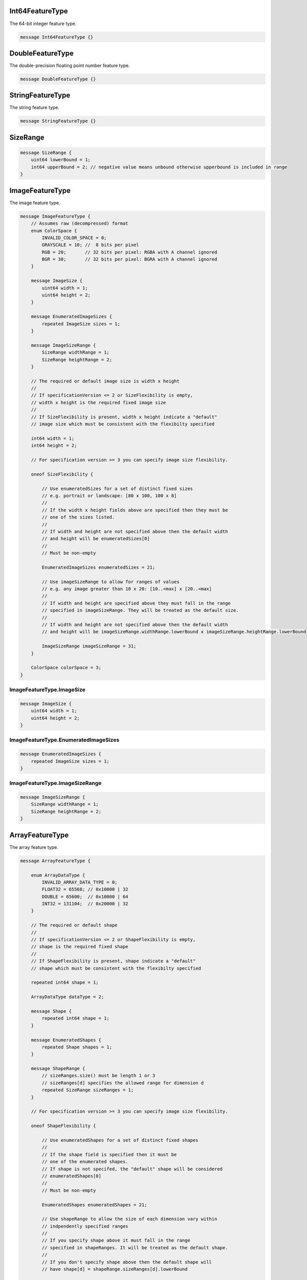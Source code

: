 Int64FeatureType
________________________________________________________________________________

The 64-bit integer feature type.


.. code-block:: proto

	message Int64FeatureType {}






DoubleFeatureType
________________________________________________________________________________

The double-precision floating point number feature type.


.. code-block:: proto

	message DoubleFeatureType {}






StringFeatureType
________________________________________________________________________________

The string feature type.


.. code-block:: proto

	message StringFeatureType {}






SizeRange
________________________________________________________________________________




.. code-block:: proto

	message SizeRange {
	    uint64 lowerBound = 1;
	    int64 upperBound = 2; // negative value means unbound otherwise upperbound is included in range
	}






ImageFeatureType
________________________________________________________________________________

The image feature type.


.. code-block:: proto

	message ImageFeatureType {
	    // Assumes raw (decompressed) format
	    enum ColorSpace {
	        INVALID_COLOR_SPACE = 0;
	        GRAYSCALE = 10; //  8 bits per pixel
	        RGB = 20;       // 32 bits per pixel: RGBA with A channel ignored
	        BGR = 30;       // 32 bits per pixel: BGRA with A channel ignored
	    }

	    message ImageSize {
	        uint64 width = 1;
	        uint64 height = 2;
	    }

	    message EnumeratedImageSizes {
	        repeated ImageSize sizes = 1;
	    }

	    message ImageSizeRange {
	        SizeRange widthRange = 1;
	        SizeRange heightRange = 2;
	    }

	    // The required or default image size is width x height
	    //
	    // If specificationVersion <= 2 or SizeFlexibility is empty,
	    // width x height is the required fixed image size
	    //
	    // If SizeFlexibility is present, width x height indicate a "default"
	    // image size which must be consistent with the flexibilty specified

	    int64 width = 1;
	    int64 height = 2;

	    // For specification version >= 3 you can specify image size flexibility.

	    oneof SizeFlexibility {

	        // Use enumeratedSizes for a set of distinct fixed sizes
	        // e.g. portrait or landscape: [80 x 100, 100 x 8]
	        //
	        // If the width x height fields above are specified then they must be
	        // one of the sizes listed.
	        //
	        // If width and height are not specified above then the default width
	        // and height will be enumeratedSizes[0]
	        //
	        // Must be non-empty

	        EnumeratedImageSizes enumeratedSizes = 21;

	        // Use imageSizeRange to allow for ranges of values
	        // e.g. any image greater than 10 x 20: [10..<max] x [20..<max]
	        //
	        // If width and height are specified above they must fall in the range
	        // specified in imageSizeRange. They will be treated as the default size.
	        //
	        // If width and height are not specified above then the default width
	        // and height will be imageSizeRange.widthRange.lowerBound x imageSizeRange.heightRange.lowerBound

	        ImageSizeRange imageSizeRange = 31;
	    }

	    ColorSpace colorSpace = 3;
	}






ImageFeatureType.ImageSize
--------------------------------------------------------------------------------




.. code-block:: proto

	    message ImageSize {
	        uint64 width = 1;
	        uint64 height = 2;
	    }






ImageFeatureType.EnumeratedImageSizes
--------------------------------------------------------------------------------




.. code-block:: proto

	    message EnumeratedImageSizes {
	        repeated ImageSize sizes = 1;
	    }






ImageFeatureType.ImageSizeRange
--------------------------------------------------------------------------------




.. code-block:: proto

	    message ImageSizeRange {
	        SizeRange widthRange = 1;
	        SizeRange heightRange = 2;
	    }






ArrayFeatureType
________________________________________________________________________________

The array feature type.


.. code-block:: proto

	message ArrayFeatureType {

	    enum ArrayDataType {
	        INVALID_ARRAY_DATA_TYPE = 0;
	        FLOAT32 = 65568; // 0x10000 | 32
	        DOUBLE = 65600;  // 0x10000 | 64
	        INT32 = 131104;  // 0x20000 | 32
	    }

	    // The required or default shape
	    //
	    // If specificationVersion <= 2 or ShapeFlexibility is empty,
	    // shape is the required fixed shape
	    //
	    // If ShapeFlexibility is present, shape indicate a "default"
	    // shape which must be consistent with the flexibilty specified

	    repeated int64 shape = 1;

	    ArrayDataType dataType = 2;

	    message Shape {
	        repeated int64 shape = 1;
	    }

	    message EnumeratedShapes {
	        repeated Shape shapes = 1;
	    }

	    message ShapeRange {
	        // sizeRanges.size() must be length 1 or 3
	        // sizeRanges[d] specifies the allowed range for dimension d
	        repeated SizeRange sizeRanges = 1;
	    }

	    // For specification version >= 3 you can specify image size flexibility.

	    oneof ShapeFlexibility {

	        // Use enumeratedShapes for a set of distinct fixed shapes
	        //
	        // If the shape field is specified then it must be
	        // one of the enumerated shapes.
	        // If shape is not specifed, the "default" shape will be considered
	        // enumeratedShapes[0]
	        //
	        // Must be non-empty

	        EnumeratedShapes enumeratedShapes = 21;

	        // Use shapeRange to allow the size of each dimension vary within
	        // indpendently specified ranges
	        //
	        // If you specify shape above it must fall in the range
	        // specified in shapeRanges. It will be treated as the default shape.
	        //
	        // If you don't specify shape above then the default shape will
	        // have shape[d] = shapeRange.sizeRanges[d].lowerBound

	        ShapeRange shapeRange = 31;

	    }

	    oneof defaultOptionalValue {
	        int32 intDefaultValue = 41;
	        float floatDefaultValue = 51;
	        double doubleDefaultValue = 61;
	    }

	}






ArrayFeatureType.Shape
--------------------------------------------------------------------------------




.. code-block:: proto

	    message Shape {
	        repeated int64 shape = 1;
	    }






ArrayFeatureType.EnumeratedShapes
--------------------------------------------------------------------------------




.. code-block:: proto

	    message EnumeratedShapes {
	        repeated Shape shapes = 1;
	    }






ArrayFeatureType.ShapeRange
--------------------------------------------------------------------------------




.. code-block:: proto

	    message ShapeRange {
	        // sizeRanges.size() must be length 1 or 3
	        // sizeRanges[d] specifies the allowed range for dimension d
	        repeated SizeRange sizeRanges = 1;
	    }






DictionaryFeatureType
________________________________________________________________________________

The dictionary feature type.


.. code-block:: proto

	message DictionaryFeatureType {
	    oneof KeyType {
	        Int64FeatureType int64KeyType = 1;
	        StringFeatureType stringKeyType = 2;
	    }
	}






SequenceFeatureType
________________________________________________________________________________

The Sequence feature type.


.. code-block:: proto

	message SequenceFeatureType {

	    oneof Type {
	        Int64FeatureType int64Type = 1;
	        StringFeatureType stringType = 3;
	    }

	    // Range of allowed size/length/count of sequence
	    SizeRange sizeRange = 101;
	}






FeatureType
________________________________________________________________________________

A feature, which may be optional.


.. code-block:: proto

	message FeatureType {
	    oneof Type {
	        Int64FeatureType int64Type = 1;
	        DoubleFeatureType doubleType = 2;
	        StringFeatureType stringType = 3;
	        ImageFeatureType imageType = 4;
	        ArrayFeatureType multiArrayType = 5;
	        DictionaryFeatureType dictionaryType = 6;
	        SequenceFeatureType sequenceType = 7;
	    }

	    bool isOptional = 1000;
	}










ArrayFeatureType.ArrayDataType
--------------------------------------------------------------------------------



.. code-block:: proto

	    enum ArrayDataType {
	        INVALID_ARRAY_DATA_TYPE = 0;
	        FLOAT32 = 65568; // 0x10000 | 32
	        DOUBLE = 65600;  // 0x10000 | 64
	        INT32 = 131104;  // 0x20000 | 32
	    }



ImageFeatureType.ColorSpace
--------------------------------------------------------------------------------



.. code-block:: proto

	    enum ColorSpace {
	        INVALID_COLOR_SPACE = 0;
	        GRAYSCALE = 10; //  8 bits per pixel
	        RGB = 20;       // 32 bits per pixel: RGBA with A channel ignored
	        BGR = 30;       // 32 bits per pixel: BGRA with A channel ignored
	    }
